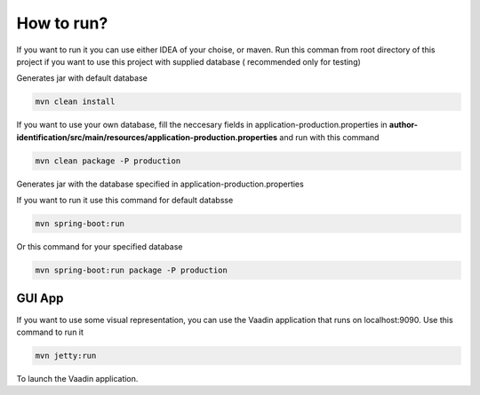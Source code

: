 .. How to run


How to run?
===========

If you want to run it you can use either IDEA of your choise, or maven.
Run this comman from root directory of this project if you want to use this project with supplied database ( recommended only for testing)

Generates jar with default database

.. code-block:: none

	mvn clean install

If you want to use your own database, fill the neccesary fields in application-production.properties in **author-identification/src/main/resources/application-production.properties** and run with this command

.. code-block:: none

	mvn clean package -P production
	
Generates jar with the database specified in application-production.properties

If you want to run it use this command for default databsse

.. code-block:: none

	mvn spring-boot:run

Or this command for your specified database


.. code-block:: none

	mvn spring-boot:run package -P production


GUI App
#######

If you want to use some visual representation, you can use the Vaadin application that runs on localhost:9090. Use this command to run it

.. code-block:: none

    mvn jetty:run

To launch the Vaadin application.
